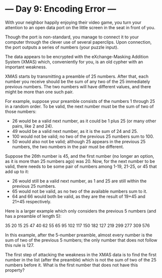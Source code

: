 * --- Day 9: Encoding Error ---

   With your neighbor happily enjoying their video game, you turn your
   attention to an open data port on the little screen in the seat in front
   of you.

   Though the port is non-standard, you manage to connect it to your computer
   through the clever use of several paperclips. Upon connection, the port
   outputs a series of numbers (your puzzle input).

   The data appears to be encrypted with the eXchange-Masking Addition System
   (XMAS) which, conveniently for you, is an old cypher with an important
   weakness.

   XMAS starts by transmitting a preamble of 25 numbers. After that, each
   number you receive should be the sum of any two of the 25 immediately
   previous numbers. The two numbers will have different values, and there
   might be more than one such pair.

   For example, suppose your preamble consists of the numbers 1 through 25 in
   a random order. To be valid, the next number must be the sum of two of
   those numbers:

     * 26 would be a valid next number, as it could be 1 plus 25 (or many
       other pairs, like 2 and 24).
     * 49 would be a valid next number, as it is the sum of 24 and 25.
     * 100 would not be valid; no two of the previous 25 numbers sum to 100.
     * 50 would also not be valid; although 25 appears in the previous 25
       numbers, the two numbers in the pair must be different.

   Suppose the 26th number is 45, and the first number (no longer an option,
   as it is more than 25 numbers ago) was 20. Now, for the next number to be
   valid, there needs to be some pair of numbers among 1-19, 21-25, or 45
   that add up to it:

     * 26 would still be a valid next number, as 1 and 25 are still within
       the previous 25 numbers.
     * 65 would not be valid, as no two of the available numbers sum to it.
     * 64 and 66 would both be valid, as they are the result of 19+45 and
       21+45 respectively.

   Here is a larger example which only considers the previous 5 numbers (and
   has a preamble of length 5):

 35
 20
 15
 25
 47
 40
 62
 55
 65
 95
 102
 117
 150
 182
 127
 219
 299
 277
 309
 576

   In this example, after the 5-number preamble, almost every number is the
   sum of two of the previous 5 numbers; the only number that does not follow
   this rule is 127.

   The first step of attacking the weakness in the XMAS data is to find the
   first number in the list (after the preamble) which is not the sum of two
   of the 25 numbers before it. What is the first number that does not have
   this property?

